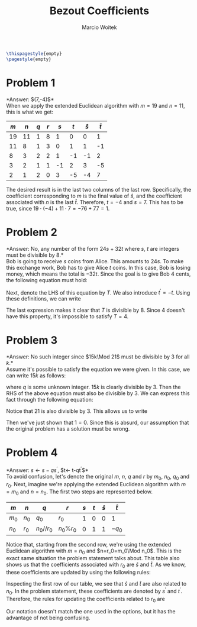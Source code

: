 #+AUTHOR: Marcio Woitek
#+TITLE: Bezout Coefficients
#+DATE:
#+LATEX_HEADER: \usepackage[a4paper,left=1cm,right=1cm,top=1cm,bottom=1cm]{geometry}
#+LATEX_HEADER: \usepackage[american]{babel}
#+LATEX_HEADER: \usepackage{enumitem}
#+LATEX_HEADER: \usepackage{float}
#+LATEX_HEADER: \usepackage[sc]{mathpazo}
#+LATEX_HEADER: \linespread{1.05}
#+LATEX_HEADER: \renewcommand{\labelitemi}{$\rhd$}
#+LATEX_HEADER: \setlength\parindent{0pt}
#+LATEX_HEADER: \setlist[itemize]{leftmargin=*}
#+LATEX_HEADER: \setlist{nosep}
#+LATEX_HEADER: \newcommand{\Mod}[1]{\:\mathrm{mod}\:#1}
#+OPTIONS: toc:nil
#+STARTUP: hideblocks

#+BEGIN_SRC latex
\thispagestyle{empty}
\pagestyle{empty}
#+END_SRC

* Problem 1
:PROPERTIES:
:UNNUMBERED: notoc
:END:

*Answer: $(7,-4)$*\\

When we apply the extended Euclidean algorithm with $m=19$ and $n=11$, this is
what we get:
#+ATTR_LATEX: :align |c|c|c|c|c|c|c|c|
|-----+-----+-----+-----+-----+-----+-----------+-----------|
| $m$ | $n$ | $q$ | $r$ | $s$ | $t$ | $\hat{s}$ | $\hat{t}$ |
|-----+-----+-----+-----+-----+-----+-----------+-----------|
|  19 |  11 |   1 |   8 |   1 |   0 |         0 |         1 |
|  11 |   8 |   1 |   3 |   0 |   1 |         1 |        -1 |
|   8 |   3 |   2 |   2 |   1 |  -1 |        -1 |         2 |
|   3 |   2 |   1 |   1 |  -1 |   2 |         3 |        -5 |
|   2 |   1 |   2 |   0 |   3 |  -5 |        -4 |         7 |
|-----+-----+-----+-----+-----+-----+-----------+-----------|
#+TBLFM: $1=@-1$+1::$2=@-1$+2::$3='(floor $1 $2);N::$4='(% $1 $2);N::$5=@-1$+2::$6=@-1$+2::$7='(- @-1$-2 (* @-1$3 @-1$7));N::$8='(- @-1$-2 (* @-1$3 @-1$8));N
The desired result is in the last two columns of the last row. Specifically, the
coefficient corresponding to $m$ is the final value of $\hat{s}$, and the
coefficient associated with $n$ is the last $\hat{t}$. Therefore, $t=-4$ and
$s=7$. This has to be true, since $19\cdot(-4)+11\cdot 7=-76+77=1$.

* Problem 2
:PROPERTIES:
:UNNUMBERED: notoc
:END:

*Answer: No, any number of the form $24s+32t$ where $s$, $t$ are integers must
be divisible by 8.*\\

Bob is going to receive $s$ coins from Alice. This amounts to $24s$. To make
this exchange work, Bob has to give Alice $t$ coins. In this case, Bob is losing
money, which means the total is $-32t$. Since the goal is to give Bob 4 cents,
the following equation must hold:
\begin{equation}
24s-32t=4.
\end{equation}
Next, denote the LHS of this equation by $T$. We also introduce $t^{\prime}=-t$.
Using these definitions, we can write
\begin{equation}
T=24s+32t^{\prime}=8(3s+4t^{\prime}).
\end{equation}
The last expression makes it clear that $T$ is divisible by 8. Since 4 doesn't
have this property, it's impossible to satisfy $T=4$.

* Problem 3
:PROPERTIES:
:UNNUMBERED: notoc
:END:

*Answer: No such integer since $15k\Mod 21$ must be divisible by 3 for all $k$.*\\

Assume it's possible to satisfy the equation we were given. In this case, we can
write $15k$ as follows:
\begin{equation}
15k=21q+1,
\end{equation}
where $q$ is some unknown integer. $15k$ is clearly divisible by 3. Then the RHS
of the above equation must also be divisible by 3. We can express this fact
through the following equation:
\begin{equation}
(21q+1)\Mod 3=0.
\end{equation}
Notice that 21 is also divisible by 3. This allows us to write
\begin{equation}
(21q+1)\Mod 3=[(21q)\Mod 3+1\Mod 3]\Mod 3=1.
\end{equation}
Then we've just shown that $1=0$. Since this is absurd, our assumption that the
original problem has a solution must be wrong.

* Problem 4
:PROPERTIES:
:UNNUMBERED: notoc
:END:

*Answer: $s\leftarrow s-qs^{\prime}$, $t\leftarrow t-qt^{\prime}$*\\

To avoid confusion, let's denote the original $m$, $n$, $q$ and $r$ by $m_0$,
$n_0$, $q_0$ and $r_0$. Next, imagine we're applying the extended Euclidean
algorithm with $m=m_0$ and $n=n_0$. The first two steps are represented below.
#+ATTR_LATEX: :align |c|c|c|c|c|c|c|c|
|-------+-------+------------+------------+-----+-----+-----------+-----------|
| $m$   | $n$   | $q$        | $r$        | $s$ | $t$ | $\hat{s}$ | $\hat{t}$ |
|-------+-------+------------+------------+-----+-----+-----------+-----------|
| $m_0$ | $n_0$ | $q_0$      | $r_0$      |   1 |   0 |         0 | 1         |
| $n_0$ | $r_0$ | $n_0//r_0$ | $n_0\%r_0$ |   0 |   1 |         1 | $-q_0$    |
|-------+-------+------------+------------+-----+-----+-----------+-----------|
Notice that, starting from the second row, we're using the extended Euclidean
algorithm with $m=n_0$ and $n=r_0=m_0\Mod n_0$. This is the exact same situation
the problem statement talks about. This table also shows us that the
coefficients associated with $r_0$ are $\hat{s}$ and $\hat{t}$. As we know,
these coefficients are updated by using the following rules:
\begin{align}
\hat{s}&\leftarrow s-q\hat{s},\\
\hat{t}&\leftarrow t-q\hat{t}.
\end{align}
Inspecting the first row of our table, we see that $\hat{s}$ and $\hat{t}$ are
also related to $n_0$. In the problem statement, these coefficients are denoted
by $s^{\prime}$ and $t^{\prime}$. Therefore, the rules for updating the
coefficients related to $r_0$ are
\begin{align}
\hat{s}&\leftarrow s-qs^{\prime},\\
\hat{t}&\leftarrow t-qt^{\prime}.
\end{align}
Our notation doesn't match the one used in the options, but it has the advantage
of not being confusing.
